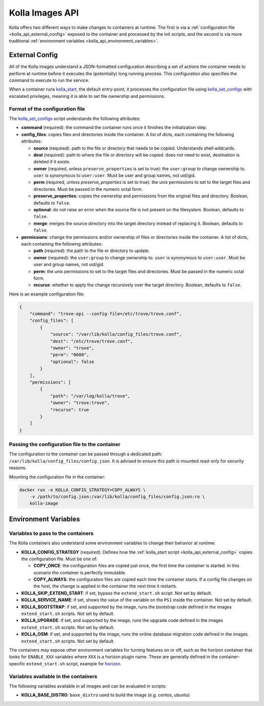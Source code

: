 .. _kolla_api:

================
Kolla Images API
================

Kolla offers two different ways to make changes to containers at runtime.
The first is via a :ref:`configuration file <kolla_api_external_config>`
exposed to the container and processed by the init scripts, and the second
is via more traditional
:ref:`environment variables <kolla_api_environment_variables>`.

.. _kolla_api_external_config:

External Config
===============

All of the Kolla images understand a JSON-formatted configuration
describing a set of actions the container needs to perform at runtime before it
executes the (potentially) long running process. This configuration also
specifies the command to execute to run the service.

When a container runs `kolla_start`_, the default entry-point, it processes
the configuration file using `kolla_set_configs`_ with escalated privileges,
meaning it is able to set file ownership and permissions.

.. _kolla_start: https://github.com/openstack/kolla/blob/master/docker/base/start.sh
.. _kolla_set_configs: https://github.com/openstack/kolla/blob/master/docker/base/set_configs.py

Format of the configuration file
^^^^^^^^^^^^^^^^^^^^^^^^^^^^^^^^

The `kolla_set_configs`_ script understands the following attributes:

* **command** (required): the command the container runs once it finishes the
  initialization step.
* **config_files**: copies files and directories inside the container. A list
  of dicts, each containing the following attributes:

  * **source** (required): path to the file or directory that needs to be
    copied. Understands shell wildcards.
  * **dest** (required): path to where the file or directory will be copied.
    does not need to exist, destination is deleted if it exists.
  * **owner** (required, unless ``preserve_properties`` is set to true): the
    ``user:group`` to change ownership to. ``user`` is synonymous to
    ``user:user``. Must be user and group names, not uid/gid.
  * **perm** (required, unless `preserve_properties` is set to true): the unix
    permissions to set to the target files and directories. Must be passed in
    the numeric octal form.
  * **preserve_properties**: copies the ownership and permissions from the
    original files and directory. Boolean, defaults to ``false``.
  * **optional**: do not raise an error when the source file is not present on
    the filesystem. Boolean, defaults to ``false``.
  * **merge**: merges the source directory into the target directory instead of
    replacing it. Boolean, defaults to ``false``.

* **permissions**: change the permissions and/or ownership of files or
  directories inside the container. A list of dicts, each containing the
  following attributes:

  * **path** (required): the path to the file or directory to update.
  * **owner** (required): the ``user:group`` to change ownership to. ``user``
    is synonymous to ``user:user``. Must be user and group names, not uid/gid.
  * **perm**: the unix permissions to set to the target files and directories.
    Must be passed in the numeric octal form.
  * **recurse**: whether to apply the change recursively over the target
    directory. Boolean, defaults to ``false``.

Here is an example configuration file:

.. code-block:: json

    {
        "command": "trove-api --config-file=/etc/trove/trove.conf",
        "config_files": [
            {
                "source": "/var/lib/kolla/config_files/trove.conf",
                "dest": "/etc/trove/trove.conf",
                "owner": "trove",
                "perm": "0600",
                "optional": false
            }
        ],
        "permissions": [
            {
                "path": "/var/log/kolla/trove",
                "owner": "trove:trove",
                "recurse": true
            }
        ]
    }

Passing the configuration file to the container
^^^^^^^^^^^^^^^^^^^^^^^^^^^^^^^^^^^^^^^^^^^^^^^

The configuration to the container can be passed through a dedicated path:
``/var/lib/kolla/config_files/config.json``.
It is advised to ensure this path is mounted read-only for security reasons.

Mounting the configuration file in the container:

.. code-block:: console

   docker run -e KOLLA_CONFIG_STRATEGY=COPY_ALWAYS \
       -v /path/to/config.json:/var/lib/kolla/config_files/config.json:ro \
       kolla-image

.. _kolla_api_environment_variables:

Environment Variables
=====================

Variables to pass to the containers
^^^^^^^^^^^^^^^^^^^^^^^^^^^^^^^^^^^

The Kolla containers also understand some environment variables to change their
behavior at runtime:

* **KOLLA_CONFIG_STRATEGY** (required): Defines how the :ref:`kolla_start
  script <kolla_api_external_config>` copies the configuration file. Must be
  one of:

  * **COPY_ONCE**: the configuration files are copied just once, the first time
    the container is started. In this scenario the container is perfectly
    immutable.
  * **COPY_ALWAYS**: the configuration files are copied each time the container
    starts. If a config file changes on the host, the change is applied in the
    container the next time it restarts.

* **KOLLA_SKIP_EXTEND_START**: if set, bypass the ``extend_start.sh`` script.
  Not set by default.
* **KOLLA_SERVICE_NAME**: if set, shows the value of the variable on the
  ``PS1`` inside the container. Not set by default.
* **KOLLA_BOOTSTRAP**: if set, and supported by the image, runs the bootstrap
  code defined in the images ``extend_start.sh`` scripts. Not set by default.
* **KOLLA_UPGRADE**: if set, and supported by the image, runs the upgrade code
  defined in the images ``extend_start.sh`` scripts. Not set by default.
* **KOLLA_OSM**: if set, and supported by the image, runs the online database
  migration code defined in the images ``extend_start.sh`` scripts. Not set by
  default.

The containers may expose other environment variables for turning features on
or off, such as the horizon container that looks for ``ENABLE_XXX`` variables
where ``XXX`` is a horizon plugin name. These are generally defined in the
container-specific ``extend_start.sh`` script, example for `horizon`_.

.. _horizon: https://github.com/openstack/kolla/blob/master/docker/horizon/extend_start.sh

Variables available in the containers
^^^^^^^^^^^^^^^^^^^^^^^^^^^^^^^^^^^^^

The following variables available in all images and can be evaluated in
scripts:

* **KOLLA_BASE_DISTRO**: ``base_distro`` used to build the image (e.g. centos,
  ubuntu)
